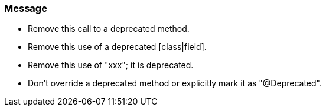 === Message

* Remove this call to a deprecated method.
* Remove this use of a deprecated [class|field].
* Remove this use of "xxx"; it is deprecated.
* Don't override a deprecated method or explicitly mark it as "@Deprecated".

